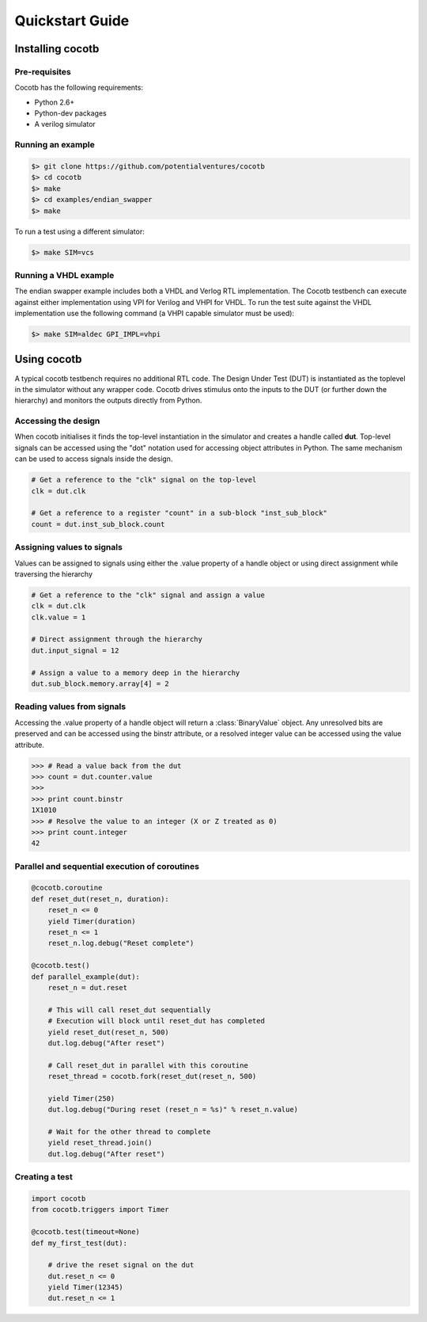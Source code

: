 ################
Quickstart Guide
################


Installing cocotb
=================

Pre-requisites
--------------

Cocotb has the following requirements:

* Python 2.6+
* Python-dev packages
* A verilog simulator


Running an example
------------------

.. code-block:: bash

    $> git clone https://github.com/potentialventures/cocotb
    $> cd cocotb
    $> make
    $> cd examples/endian_swapper
    $> make

To run a test using a different simulator:

.. code-block:: bash

    $> make SIM=vcs


Running a VHDL example
----------------------

The endian swapper example includes both a VHDL and Verlog RTL implementation.  The Cocotb testbench can execute against either implementation using VPI for Verilog and VHPI for VHDL.  To run the test suite against the VHDL implementation use the following command (a VHPI capable simulator must be used):

.. code-block:: bash

    $> make SIM=aldec GPI_IMPL=vhpi



Using cocotb
============

A typical cocotb testbench requires no additional RTL code.
The Design Under Test (DUT) is instantiated as the toplevel in the simulator without any wrapper code.
Cocotb drives stimulus onto the inputs to the DUT (or further down the hierarchy) and monitors the outputs directly from Python.


Accessing the design
--------------------

When cocotb initialises it finds the top-level instantiation in the simulator and creates a handle called **dut**.
Top-level signals can be accessed using the "dot" notation used for accessing object attributes in Python. 
The same mechanism can be used to access signals inside the design.

.. code-block:: python

    # Get a reference to the "clk" signal on the top-level
    clk = dut.clk
    
    # Get a reference to a register "count" in a sub-block "inst_sub_block"
    count = dut.inst_sub_block.count


Assigning values to signals
---------------------------

Values can be assigned to signals using either the .value property of a handle object or using direct assignment while traversing the hierarchy

.. code-block:: python
    
    # Get a reference to the "clk" signal and assign a value
    clk = dut.clk
    clk.value = 1
    
    # Direct assignment through the hierarchy
    dut.input_signal = 12

    # Assign a value to a memory deep in the hierarchy
    dut.sub_block.memory.array[4] = 2
        
        
Reading values from signals
---------------------------

Accessing the .value property of a handle object will return a :class:`BinaryValue` object.  Any unresolved bits are preserved and can be accessed using the binstr attribute, or a resolved integer value can be accessed using the value attribute.

.. code-block:: python
    
    >>> # Read a value back from the dut
    >>> count = dut.counter.value
    >>> 
    >>> print count.binstr
    1X1010
    >>> # Resolve the value to an integer (X or Z treated as 0)
    >>> print count.integer
    42



Parallel and sequential execution of coroutines
-----------------------------------------------

.. code-block:: python

    @cocotb.coroutine
    def reset_dut(reset_n, duration):
        reset_n <= 0
        yield Timer(duration)
        reset_n <= 1
        reset_n.log.debug("Reset complete")
    
    @cocotb.test()
    def parallel_example(dut):
        reset_n = dut.reset
    
        # This will call reset_dut sequentially
        # Execution will block until reset_dut has completed
        yield reset_dut(reset_n, 500)
        dut.log.debug("After reset")
        
        # Call reset_dut in parallel with this coroutine
        reset_thread = cocotb.fork(reset_dut(reset_n, 500)
        
        yield Timer(250)
        dut.log.debug("During reset (reset_n = %s)" % reset_n.value)
        
        # Wait for the other thread to complete
        yield reset_thread.join()
        dut.log.debug("After reset")


Creating a test
---------------

.. code-block:: python

    import cocotb
    from cocotb.triggers import Timer
    
    @cocotb.test(timeout=None)
    def my_first_test(dut):
    
        # drive the reset signal on the dut
        dut.reset_n <= 0
        yield Timer(12345)
        dut.reset_n <= 1
